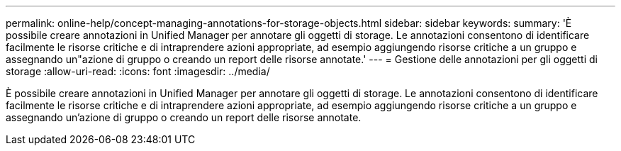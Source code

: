---
permalink: online-help/concept-managing-annotations-for-storage-objects.html 
sidebar: sidebar 
keywords:  
summary: 'È possibile creare annotazioni in Unified Manager per annotare gli oggetti di storage. Le annotazioni consentono di identificare facilmente le risorse critiche e di intraprendere azioni appropriate, ad esempio aggiungendo risorse critiche a un gruppo e assegnando un"azione di gruppo o creando un report delle risorse annotate.' 
---
= Gestione delle annotazioni per gli oggetti di storage
:allow-uri-read: 
:icons: font
:imagesdir: ../media/


[role="lead"]
È possibile creare annotazioni in Unified Manager per annotare gli oggetti di storage. Le annotazioni consentono di identificare facilmente le risorse critiche e di intraprendere azioni appropriate, ad esempio aggiungendo risorse critiche a un gruppo e assegnando un'azione di gruppo o creando un report delle risorse annotate.
